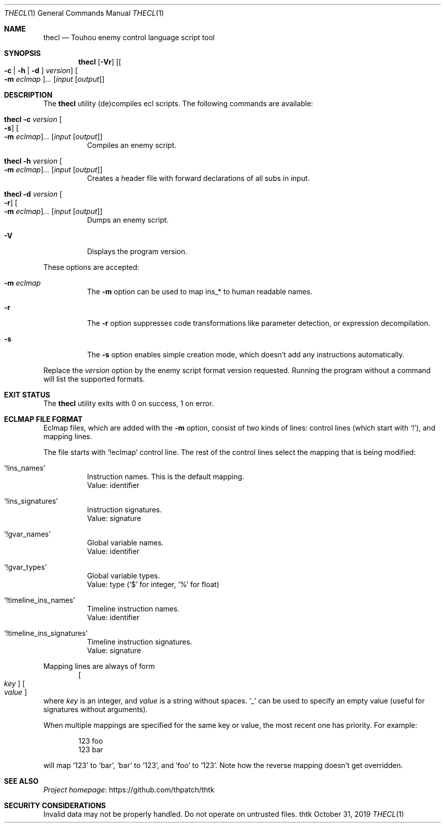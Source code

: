 .\" Redistribution and use in source and binary forms, with
.\" or without modification, are permitted provided that the
.\" following conditions are met:
.\" 
.\" 1. Redistributions of source code must retain this list
.\"    of conditions and the following disclaimer.
.\" 2. Redistributions in binary form must reproduce this
.\"    list of conditions and the following disclaimer in the
.\"    documentation and/or other materials provided with the
.\"    distribution.
.\" 
.\" THIS SOFTWARE IS PROVIDED BY THE COPYRIGHT HOLDERS AND
.\" CONTRIBUTORS "AS IS" AND ANY EXPRESS OR IMPLIED
.\" WARRANTIES, INCLUDING, BUT NOT LIMITED TO, THE IMPLIED
.\" WARRANTIES OF MERCHANTABILITY AND FITNESS FOR A
.\" PARTICULAR PURPOSE ARE DISCLAIMED. IN NO EVENT SHALL THE
.\" COPYRIGHT OWNER OR CONTRIBUTORS BE LIABLE FOR ANY DIRECT,
.\" INDIRECT, INCIDENTAL, SPECIAL, EXEMPLARY, OR
.\" CONSEQUENTIAL DAMAGES (INCLUDING, BUT NOT LIMITED TO,
.\" PROCUREMENT OF SUBSTITUTE GOODS OR SERVICES; LOSS OF USE,
.\" DATA, OR PROFITS; OR BUSINESS INTERRUPTION) HOWEVER
.\" CAUSED AND ON ANY THEORY OF LIABILITY, WHETHER IN
.\" CONTRACT, STRICT LIABILITY, OR TORT (INCLUDING NEGLIGENCE
.\" OR OTHERWISE) ARISING IN ANY WAY OUT OF THE USE OF THIS
.\" SOFTWARE, EVEN IF ADVISED OF THE POSSIBILITY OF SUCH
.\" DAMAGE.
.Dd October 31, 2019
.Dt THECL 1
.Os thtk
.Sh NAME
.Nm thecl
.Nd Touhou enemy control language script tool
.Sh SYNOPSIS
.Nm
.Op Fl Vr
.Op Oo Fl c | h | d Oc Ar version
.Oo Fl m Ar eclmap Oc Ns Ar ...
.Op Ar input Op Ar output
.Sh DESCRIPTION
The
.Nm
utility (de)compiles ecl scripts.
The following commands are available:
.Bl -tag -width Ds
.It Nm Fl c Ar version Oo Fl s Oc Oo Fl m Ar eclmap Oc Ns Ar ... Op Ar input Op Ar output
Compiles an enemy script.
.It Nm Fl h Ar version Oo Fl m Ar eclmap Oc Ns Ar ... Op Ar input Op Ar output
Creates a header file with forward declarations of all subs in input.
.It Nm Fl d Ar version Oo Fl r Oc Oo Fl m Ar eclmap Oc Ns Ar ... Op Ar input Op Ar output
Dumps an enemy script.
.It Fl V
Displays the program version.
.El
.Pp
These options are accepted:
.Bl -tag -width Ds
.It Fl m Ar eclmap
The
.Fl m
option can be used to map ins_* to human readable names.
.\"TODO: Document eclmap format.
.It Fl r
The
.Fl r
option suppresses code transformations like parameter detection, or expression decompilation.
.It Fl s
The
.Fl s
option enables simple creation mode, which doesn't add any instructions automatically.
.El
.Pp
Replace the
.Ar version
option by the enemy script format version requested.
Running the program without a command will list the supported formats.
.Sh EXIT STATUS
The
.Nm
utility exits with 0 on success, 1 on error.
.Sh "ECLMAP FILE FORMAT"
Eclmap files, which are added with the
.Fl m
option, consist of two kinds of lines: control lines (which start with
.Ql \&! Ns
), and mapping lines.
.Pp
The file starts with
.Ql !eclmap
control line. The rest of the control lines select the mapping that is being modified:
.Bl -tag -width Ds
.It Ql !ins_names
Instruction names. This is the default mapping.
.br
Value: identifier
.It Ql !ins_signatures
Instruction signatures.
.br
Value: signature
.It Ql !gvar_names
Global variable names.
.br
Value: identifier
.It Ql !gvar_types
Global variable types.
.br
.No Value: type ( Ns
.Ql $
for integer,
.Ql %
for float)
.It Ql !timeline_ins_names
Timeline instruction names.
.br
Value: identifier
.It Ql !timeline_ins_signatures
Timeline instruction signatures.
.br
Value: signature
.El
.Pp
Mapping lines are always of form
.D1 Oo Ar key Oc Oo Ar value Oc
where
.Ar key
is an integer, and
.Ar value
is a string without spaces.
.Ql _
.Ns can be used to specify an empty value (useful for signatures without arguments).
.Pp
When multiple mappings are specified for the same key or value, the most recent one has priority. For example:
.Bd -literal -offset indent
123 foo
123 bar
.Ed
.Pp
will map
.Ql 123
to
.Ql bar Ns
,
.Ql bar
to
.Ql 123 Ns
, and
.Ql foo
to
.Ql 123 Ns
\&.
Note how the reverse mapping doesn't get overridden.
.\" TODO: .Sh EXAMPLES
.Sh SEE ALSO
.Lk https://github.com/thpatch/thtk "Project homepage"
.Sh SECURITY CONSIDERATIONS
Invalid data may not be properly handled.
Do not operate on untrusted files.
